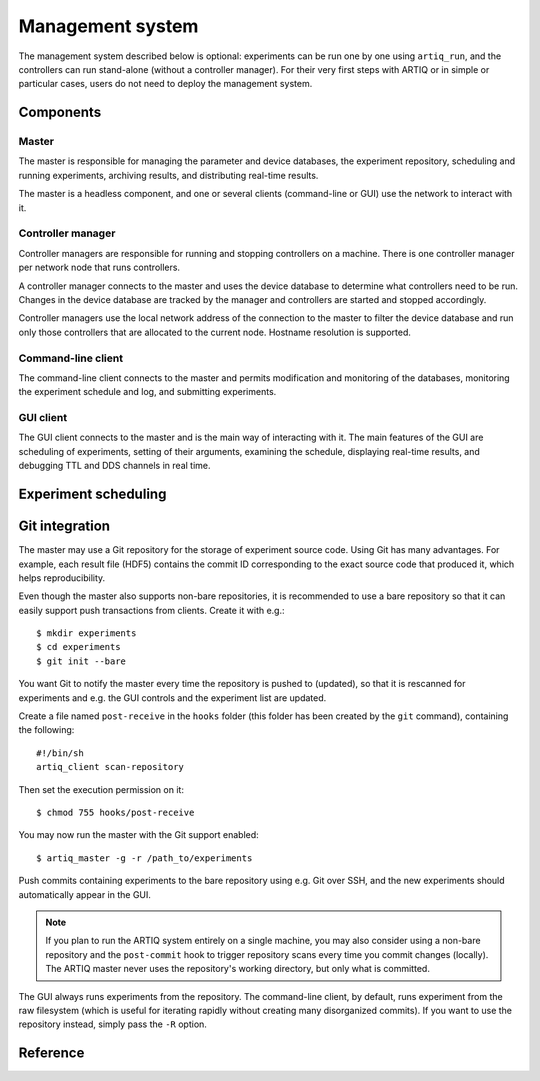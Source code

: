 Management system
=================

The management system described below is optional: experiments can be run one by one using ``artiq_run``, and the controllers can run stand-alone (without a controller manager). For their very first steps with ARTIQ or in simple or particular cases, users do not need to deploy the management system.

Components
**********

Master
------

The master is responsible for managing the parameter and device databases, the experiment repository, scheduling and running experiments, archiving results, and distributing real-time results.

The master is a headless component, and one or several clients (command-line or GUI) use the network to interact with it.

Controller manager
------------------

Controller managers are responsible for running and stopping controllers on a machine. There is one controller manager per network node that runs controllers.

A controller manager connects to the master and uses the device database to determine what controllers need to be run. Changes in the device database are tracked by the manager and controllers are started and stopped accordingly.

Controller managers use the local network address of the connection to the master to filter the device database and run only those controllers that are allocated to the current node. Hostname resolution is supported.

Command-line client
-------------------

The command-line client connects to the master and permits modification and monitoring of the databases, monitoring the experiment schedule and log, and submitting experiments.

GUI client
----------

The GUI client connects to the master and is the main way of interacting with it. The main features of the GUI are scheduling of experiments, setting of their arguments, examining the schedule, displaying real-time results, and debugging TTL and DDS channels in real time.

Experiment scheduling
*********************

Git integration
***************

The master may use a Git repository for the storage of experiment source code. Using Git has many advantages. For example, each result file (HDF5) contains the commit ID corresponding to the exact source code that produced it, which helps reproducibility.

Even though the master also supports non-bare repositories, it is recommended to use a bare repository so that it can easily support push transactions from clients. Create it with e.g.: ::

   $ mkdir experiments
   $ cd experiments
   $ git init --bare

You want Git to notify the master every time the repository is pushed to (updated), so that it is rescanned for experiments and e.g. the GUI controls and the experiment list are updated.

Create a file named ``post-receive`` in the ``hooks`` folder (this folder has been created by the ``git`` command), containing the following: ::

   #!/bin/sh
   artiq_client scan-repository

Then set the execution permission on it: ::

   $ chmod 755 hooks/post-receive

You may now run the master with the Git support enabled: ::

   $ artiq_master -g -r /path_to/experiments

Push commits containing experiments to the bare repository using e.g. Git over SSH, and the new experiments should automatically appear in the GUI.

.. note:: If you plan to run the ARTIQ system entirely on a single machine, you may also consider using a non-bare repository and the ``post-commit`` hook to trigger repository scans every time you commit changes (locally). The ARTIQ master never uses the repository's working directory, but only what is committed.

The GUI always runs experiments from the repository. The command-line client, by default, runs experiment from the raw filesystem (which is useful for iterating rapidly without creating many disorganized commits). If you want to use the repository instead, simply pass the ``-R`` option.

Reference
*********

.. argparse::
   :ref: artiq.frontend.artiq_master.get_argparser
   :prog: artiq_master

.. argparse::
   :ref: artiq.frontend.artiq_ctlmgr.get_argparser
   :prog: artiq_ctlmgr

.. argparse::
   :ref: artiq.frontend.artiq_client.get_argparser
   :prog: artiq_client

.. argparse::
   :ref: artiq.frontend.artiq_gui.get_argparser
   :prog: artiq_gui
